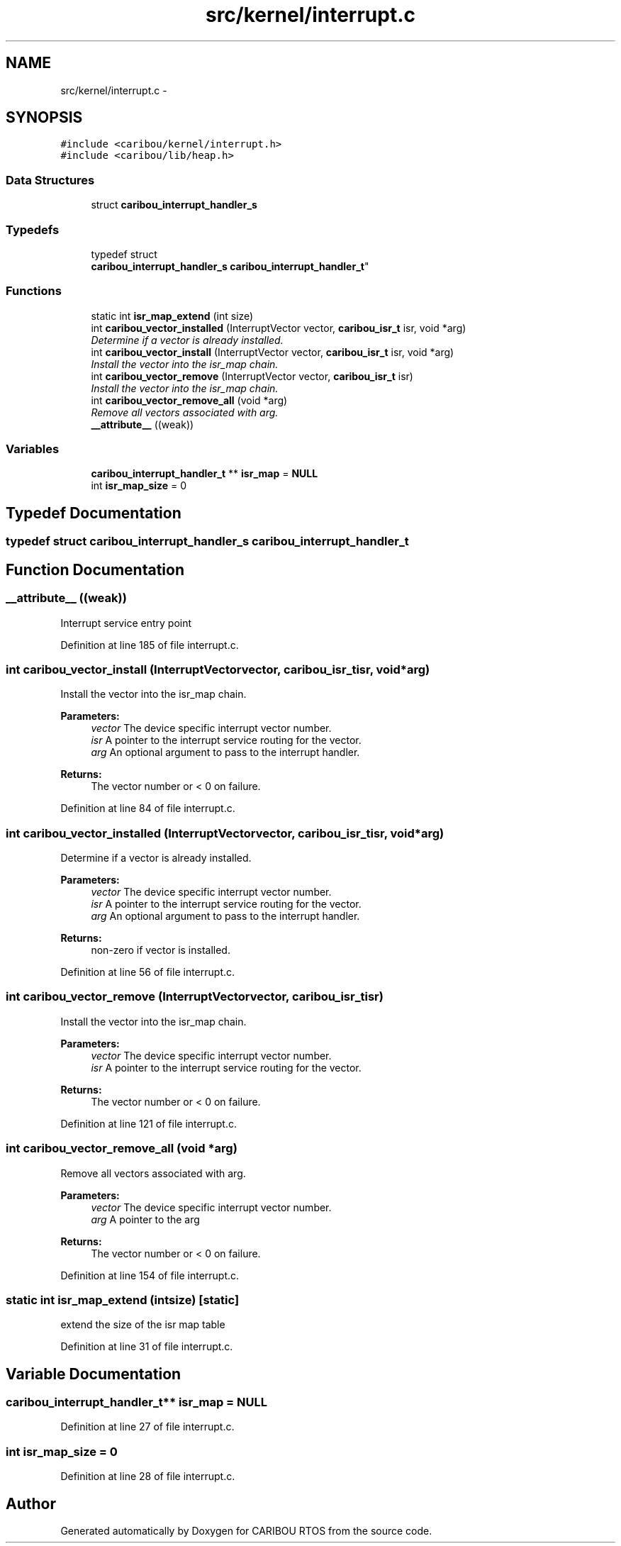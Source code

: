 .TH "src/kernel/interrupt.c" 3 "Sat Jul 19 2014" "Version 0.9" "CARIBOU RTOS" \" -*- nroff -*-
.ad l
.nh
.SH NAME
src/kernel/interrupt.c \- 
.SH SYNOPSIS
.br
.PP
\fC#include <caribou/kernel/interrupt\&.h>\fP
.br
\fC#include <caribou/lib/heap\&.h>\fP
.br

.SS "Data Structures"

.in +1c
.ti -1c
.RI "struct \fBcaribou_interrupt_handler_s\fP"
.br
.in -1c
.SS "Typedefs"

.in +1c
.ti -1c
.RI "typedef struct 
.br
\fBcaribou_interrupt_handler_s\fP \fBcaribou_interrupt_handler_t\fP"
.br
.in -1c
.SS "Functions"

.in +1c
.ti -1c
.RI "static int \fBisr_map_extend\fP (int size)"
.br
.ti -1c
.RI "int \fBcaribou_vector_installed\fP (InterruptVector vector, \fBcaribou_isr_t\fP isr, void *arg)"
.br
.RI "\fIDetermine if a vector is already installed\&. \fP"
.ti -1c
.RI "int \fBcaribou_vector_install\fP (InterruptVector vector, \fBcaribou_isr_t\fP isr, void *arg)"
.br
.RI "\fIInstall the vector into the isr_map chain\&. \fP"
.ti -1c
.RI "int \fBcaribou_vector_remove\fP (InterruptVector vector, \fBcaribou_isr_t\fP isr)"
.br
.RI "\fIInstall the vector into the isr_map chain\&. \fP"
.ti -1c
.RI "int \fBcaribou_vector_remove_all\fP (void *arg)"
.br
.RI "\fIRemove all vectors associated with arg\&. \fP"
.ti -1c
.RI "\fB__attribute__\fP ((weak))"
.br
.in -1c
.SS "Variables"

.in +1c
.ti -1c
.RI "\fBcaribou_interrupt_handler_t\fP ** \fBisr_map\fP = \fBNULL\fP"
.br
.ti -1c
.RI "int \fBisr_map_size\fP = 0"
.br
.in -1c
.SH "Typedef Documentation"
.PP 
.SS "typedef struct \fBcaribou_interrupt_handler_s\fP  \fBcaribou_interrupt_handler_t\fP"

.SH "Function Documentation"
.PP 
.SS "__attribute__ ((weak))"
Interrupt service entry point 
.PP
Definition at line 185 of file interrupt\&.c\&.
.SS "int caribou_vector_install (InterruptVectorvector, \fBcaribou_isr_t\fPisr, void *arg)"

.PP
Install the vector into the isr_map chain\&. 
.PP
\fBParameters:\fP
.RS 4
\fIvector\fP The device specific interrupt vector number\&. 
.br
\fIisr\fP A pointer to the interrupt service routing for the vector\&. 
.br
\fIarg\fP An optional argument to pass to the interrupt handler\&. 
.RE
.PP
\fBReturns:\fP
.RS 4
The vector number or < 0 on failure\&. 
.RE
.PP

.PP
Definition at line 84 of file interrupt\&.c\&.
.SS "int caribou_vector_installed (InterruptVectorvector, \fBcaribou_isr_t\fPisr, void *arg)"

.PP
Determine if a vector is already installed\&. 
.PP
\fBParameters:\fP
.RS 4
\fIvector\fP The device specific interrupt vector number\&. 
.br
\fIisr\fP A pointer to the interrupt service routing for the vector\&. 
.br
\fIarg\fP An optional argument to pass to the interrupt handler\&. 
.RE
.PP
\fBReturns:\fP
.RS 4
non-zero if vector is installed\&. 
.RE
.PP

.PP
Definition at line 56 of file interrupt\&.c\&.
.SS "int caribou_vector_remove (InterruptVectorvector, \fBcaribou_isr_t\fPisr)"

.PP
Install the vector into the isr_map chain\&. 
.PP
\fBParameters:\fP
.RS 4
\fIvector\fP The device specific interrupt vector number\&. 
.br
\fIisr\fP A pointer to the interrupt service routing for the vector\&. 
.RE
.PP
\fBReturns:\fP
.RS 4
The vector number or < 0 on failure\&. 
.RE
.PP

.PP
Definition at line 121 of file interrupt\&.c\&.
.SS "int caribou_vector_remove_all (void *arg)"

.PP
Remove all vectors associated with arg\&. 
.PP
\fBParameters:\fP
.RS 4
\fIvector\fP The device specific interrupt vector number\&. 
.br
\fIarg\fP A pointer to the arg 
.RE
.PP
\fBReturns:\fP
.RS 4
The vector number or < 0 on failure\&. 
.RE
.PP

.PP
Definition at line 154 of file interrupt\&.c\&.
.SS "static int isr_map_extend (intsize)\fC [static]\fP"
extend the size of the isr map table 
.PP
Definition at line 31 of file interrupt\&.c\&.
.SH "Variable Documentation"
.PP 
.SS "\fBcaribou_interrupt_handler_t\fP** isr_map = \fBNULL\fP"

.PP
Definition at line 27 of file interrupt\&.c\&.
.SS "int isr_map_size = 0"

.PP
Definition at line 28 of file interrupt\&.c\&.
.SH "Author"
.PP 
Generated automatically by Doxygen for CARIBOU RTOS from the source code\&.
